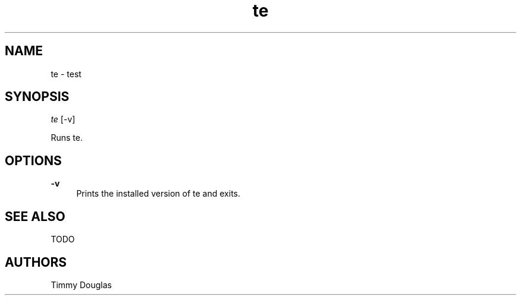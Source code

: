 .\" Generated by scdoc 1.10.0
.ie \n(.g .ds Aq \(aq
.el       .ds Aq '
.nh
.ad l
.\" Begin generated content:
.TH "te" "1" "2020-01-27"
.P
.SH NAME
.P
te - test
.P
.SH SYNOPSIS
.P
\fIte\fR [-v]
.P
Runs te.
.P
.SH OPTIONS
.P
\fB-v\fR
.RS 4
Prints the installed version of te and exits.
.P
.P
.P
.RE
.SH SEE ALSO
.P
TODO
.P
.SH AUTHORS
.P
Timmy Douglas